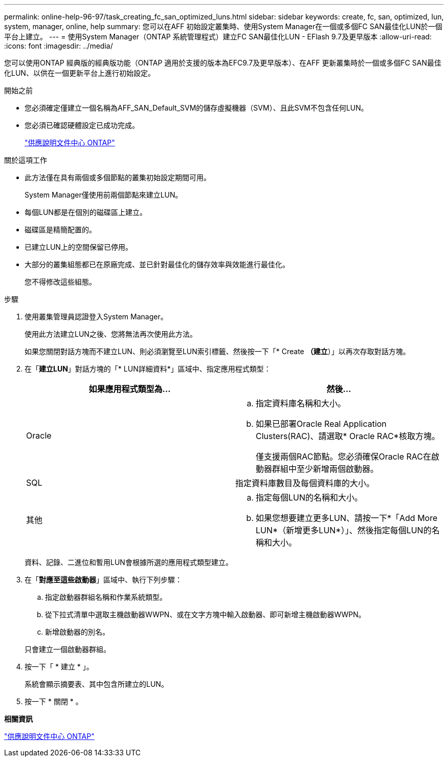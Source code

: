 ---
permalink: online-help-96-97/task_creating_fc_san_optimized_luns.html 
sidebar: sidebar 
keywords: create, fc, san, optimized, lun, system, manager, online, help 
summary: 您可以在AFF 初始設定叢集時、使用System Manager在一個或多個FC SAN最佳化LUN於一個平台上建立。 
---
= 使用System Manager（ONTAP 系統管理程式）建立FC SAN最佳化LUN - EFlash 9.7及更早版本
:allow-uri-read: 
:icons: font
:imagesdir: ../media/


[role="lead"]
您可以使用ONTAP 經典版的經典版功能（ONTAP 適用於支援的版本為EFC9.7及更早版本）、在AFF 更新叢集時於一個或多個FC SAN最佳化LUN、以供在一個更新平台上進行初始設定。

.開始之前
* 您必須確定僅建立一個名稱為AFF_SAN_Default_SVM的儲存虛擬機器（SVM）、且此SVM不包含任何LUN。
* 您必須已確認硬體設定已成功完成。
+
https://docs.netapp.com/ontap-9/index.jsp["供應說明文件中心 ONTAP"]



.關於這項工作
* 此方法僅在具有兩個或多個節點的叢集初始設定期間可用。
+
System Manager僅使用前兩個節點來建立LUN。

* 每個LUN都是在個別的磁碟區上建立。
* 磁碟區是精簡配置的。
* 已建立LUN上的空間保留已停用。
* 大部分的叢集組態都已在原廠完成、並已針對最佳化的儲存效率與效能進行最佳化。
+
您不得修改這些組態。



.步驟
. 使用叢集管理員認證登入System Manager。
+
使用此方法建立LUN之後、您將無法再次使用此方法。

+
如果您關閉對話方塊而不建立LUN、則必須瀏覽至LUN索引標籤、然後按一下「* Create *（建立*）」以再次存取對話方塊。

. 在「*建立LUN*」對話方塊的「* LUN詳細資料*」區域中、指定應用程式類型：
+
|===
| 如果應用程式類型為... | 然後... 


 a| 
Oracle
 a| 
.. 指定資料庫名稱和大小。
.. 如果已部署Oracle Real Application Clusters(RAC)、請選取* Oracle RAC*核取方塊。
+
僅支援兩個RAC節點。您必須確保Oracle RAC在啟動器群組中至少新增兩個啟動器。





 a| 
SQL
 a| 
指定資料庫數目及每個資料庫的大小。



 a| 
其他
 a| 
.. 指定每個LUN的名稱和大小。
.. 如果您想要建立更多LUN、請按一下*「Add More LUN*（新增更多LUN*）」、然後指定每個LUN的名稱和大小。


|===
+
資料、記錄、二進位和暫用LUN會根據所選的應用程式類型建立。

. 在「*對應至這些啟動器*」區域中、執行下列步驟：
+
.. 指定啟動器群組名稱和作業系統類型。
.. 從下拉式清單中選取主機啟動器WWPN、或在文字方塊中輸入啟動器、即可新增主機啟動器WWPN。
.. 新增啟動器的別名。


+
只會建立一個啟動器群組。

. 按一下「 * 建立 * 」。
+
系統會顯示摘要表、其中包含所建立的LUN。

. 按一下 * 關閉 * 。


*相關資訊*

https://docs.netapp.com/ontap-9/index.jsp["供應說明文件中心 ONTAP"]
